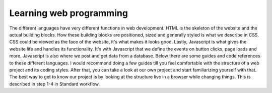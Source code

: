 Learning web programming
========================

The different languages have very different functions in web development. HTML is the skeleton of the website and the actual building blocks. How these building blocks are positioned, sized and generally styled is what we describe in CSS. CSS could be viewed as the face of the website, it's what makes it looks good. Lastly, Javascript is what gives the website life and handles its functionality. It's with Javascript that we define the events on button clicks, page loads and more. Javascript is also where we post and get data from a database. Below there are some guides and code references to these different languages. I would recommend doing a few guides till you feel comfortable with the structure of a web project and its coding styles. After that, you can take a look at our own project and start familiarizing yourself with that. The best way to get to know our project is by looking at the structure live in a browser while changing things. This is described in step 1-4 in Standard workflow.
